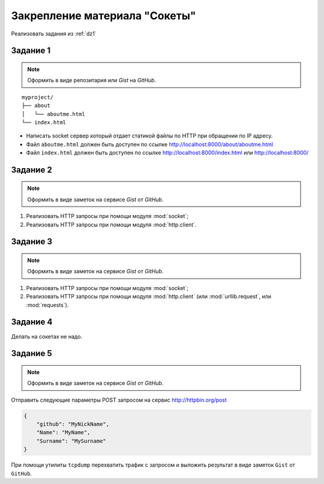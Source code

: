 Закрепление материала "Сокеты"
==============================

Реализовать задания из :ref:`dz1`

Задание 1
---------

.. note::

   Оформить в виде репозитария или `Gist` на `GitHub`.

.. seealso::

   * http://ruslanspivak.com/lsbaws-part1/

::

   myproject/
   ├── about
   │   └── aboutme.html
   └── index.html

* Написать socket сервер который отдает статикой файлы по HTTP при обращении по IP адресу.
* Файл ``aboutme.html`` должен быть доступен по ссылке http://localhost:8000/about/aboutme.html
* Файл ``index.html`` должен быть доступен по ссылке
  http://localhost:8000/index.html или http://localhost:8000/

Задание 2
---------

.. note::

   Оформить в виде заметок на сервисе `Gist` от `GitHub`.

#. Реализовать HTTP запросы при помощи модуля :mod:`socket`;
#. Реализовать HTTP запросы при помощи модуля :mod:`http.client`.

Задание 3
---------

.. note::

   Оформить в виде заметок на сервисе `Gist` от `GitHub`.

#. Реализовать HTTP запросы при помощи модуля :mod:`socket`;
#. Реализовать HTTP запросы при помощи модуля :mod:`http.client`
   (или :mod:`urllib.request`, или :mod:`requests`).

Задание 4
---------

Делать на сокетах не надо.

Задание 5
---------

.. note::

   Оформить в виде заметок на сервисе `Gist` от `GitHub`.

Отправить следующие параметры POST запросом на сервис http://httpbin.org/post

.. code-block:: json

   {
       "github": "MyNickName",
       "Name": "MyName",
       "Surname": "MySurname"
   }

При помощи утилиты ``tcpdump`` перехватить трафик с запросом и выложить
результат в виде заметок ``Gist`` от ``GitHub``.
